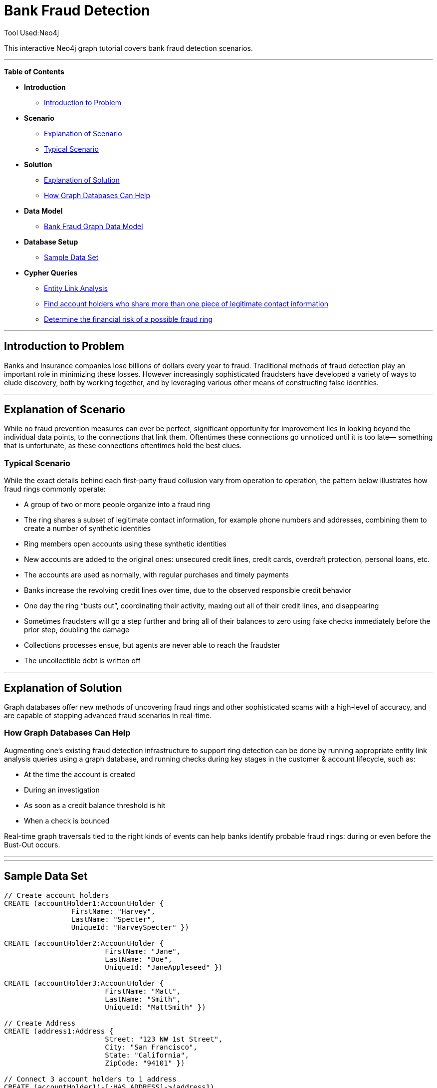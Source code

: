 = Bank Fraud Detection
Tool Used:Neo4j

This interactive Neo4j graph tutorial covers bank fraud detection scenarios.

'''

*Table of Contents*

* *Introduction*
** <<introduction_to_problem, Introduction to Problem>>
* *Scenario*
** <<explanation of scenario, Explanation of Scenario>>
** <<typical_scenario, Typical Scenario>>
* *Solution*
** <<explanation_of_solution, Explanation of Solution>>
** <<how_graph_databases_can_help, How Graph Databases Can Help>>
* *Data Model*
** <<bank_fraud_data_model, Bank Fraud Graph Data Model>>
* *Database Setup*
** <<sample_data_set, Sample Data Set>>
* *Cypher Queries*
** <<entity_link_analysis, Entity Link Analysis>>
** <<find_account_holders_who_share_more_than_one_piece_of_legitimate_contact_information, Find account holders who share more than one piece of legitimate contact information>>
** <<determine_the_financial_risk_of_a_possible_fraud_ring , Determine the financial risk of a possible fraud ring>>

'''

== Introduction to Problem


Banks and Insurance companies lose billions of dollars every year to fraud. Traditional methods of fraud detection play an important role in minimizing these losses. However increasingly sophisticated fraudsters have developed a variety of ways to elude discovery, both by working together, and by leveraging various other means of constructing false identities. 

'''

== Explanation of Scenario

While no fraud prevention measures can ever be perfect, significant opportunity for improvement lies in looking beyond the individual data points, to the connections that link them. Oftentimes these connections go unnoticed until it is too late— something that is unfortunate, as these connections oftentimes hold the best clues.

=== Typical Scenario

While the exact details behind each first-party fraud collusion vary from operation to operation, the pattern below illustrates how fraud rings commonly operate:

* A group of two or more people organize into a fraud ring
* The ring shares a subset of legitimate contact information, for example phone numbers and addresses, combining them to create a number of synthetic identities
* Ring members open accounts using these synthetic identities 
* New accounts are added to the original ones: unsecured credit lines, credit cards, overdraft protection, personal loans, etc. 
* The accounts are used as normally, with regular purchases and timely payments
* Banks increase the revolving credit lines over time, due to the observed responsible credit behavior 
* One day the ring “busts out”, coordinating their activity, maxing out all of their credit lines, and disappearing
* Sometimes fraudsters will go a step further and bring all of their balances to zero using fake checks immediately before the prior step, doubling the damage
* Collections processes ensue, but agents are never able to reach the fraudster
* The uncollectible debt is written off

'''

== Explanation of Solution

Graph databases offer new methods of uncovering fraud rings and other sophisticated scams with a high-level of accuracy, and are capable of stopping advanced fraud scenarios in real-time.

=== How Graph Databases Can Help

Augmenting one’s existing fraud detection infrastructure to support ring detection can be done by running appropriate entity link analysis queries using a graph database, and running checks during key stages in the customer & account lifecycle, such as:

* At the time the account is created
* During an investigation
* As soon as a credit balance threshold is hit
* When a check is bounced

Real-time graph traversals tied to the right kinds of events can help banks identify probable fraud rings: during or even before the Bust-Out occurs.

'''


'''

== Sample Data Set

//setup
[source,cypher]
----

// Create account holders
CREATE (accountHolder1:AccountHolder { 
       		FirstName: "Harvey", 
       		LastName: "Specter", 
       		UniqueId: "HarveySpecter" }) 

CREATE (accountHolder2:AccountHolder { 
			FirstName: "Jane", 
			LastName: "Doe", 
			UniqueId: "JaneAppleseed" }) 

CREATE (accountHolder3:AccountHolder { 
			FirstName: "Matt", 
			LastName: "Smith", 
			UniqueId: "MattSmith" }) 

// Create Address
CREATE (address1:Address { 
			Street: "123 NW 1st Street", 
			City: "San Francisco", 
			State: "California", 
			ZipCode: "94101" })

// Connect 3 account holders to 1 address
CREATE (accountHolder1)-[:HAS_ADDRESS]->(address1), 
       (accountHolder2)-[:HAS_ADDRESS]->(address1), 
       (accountHolder3)-[:HAS_ADDRESS]->(address1)

// Create Phone Number
CREATE (phoneNumber1:PhoneNumber { PhoneNumber: "555-555-5555" })

// Connect 2 account holders to 1 phone number
CREATE (accountHolder1)-[:HAS_PHONENUMBER]->(phoneNumber1), 
       (accountHolder2)-[:HAS_PHONENUMBER]->(phoneNumber1)

// Create SSN
CREATE (ssn1:SSN { SSN: "241-23-1234" })

// Connect 2 account holders to 1 SSN
CREATE (accountHolder2)-[:HAS_SSN]->(ssn1), 
       (accountHolder3)-[:HAS_SSN]->(ssn1)

// Create SSN and connect 1 account holder
CREATE (ssn2:SSN { SSN: "241-23-4567" })<-[:HAS_SSN]-(accountHolder1)

// Create Credit Card and connect 1 account holder
CREATE (creditCard1:CreditCard {   
			AccountNumber: "1234567890123456", 
			Limit: 5000, Balance: 1442.23, 
			ExpirationDate: "01-20", 
			SecurityCode: "123" })<-[:HAS_CREDITCARD]-(accountHolder1)

// Create Bank Account and connect 1 account holder
CREATE (bankAccount1:BankAccount { 
			AccountNumber: "2345678901234567", 
			Balance: 7054.43 })<-[:HAS_BANKACCOUNT]-(accountHolder1)

// Create Credit Card and connect 1 account holder
CREATE (creditCard2:CreditCard { 
			AccountNumber: "1234567890123456", 
			Limit: 4000, Balance: 2345.56, 
			ExpirationDate: "02-20", 
			SecurityCode: "456" })<-[:HAS_CREDITCARD]-(accountHolder2)

// Create Bank Account and connect 1 account holder
CREATE (bankAccount2:BankAccount { 
			AccountNumber: "3456789012345678", 
			Balance: 4231.12 })<-[:HAS_BANKACCOUNT]-(accountHolder2)

// Create Unsecured Loan and connect 1 account holder
CREATE (unsecuredLoan2:UnsecuredLoan { 
			AccountNumber: "4567890123456789-0", 
			Balance: 9045.53, 
			APR: .0541, 
			LoanAmount: 12000.00 })<-[:HAS_UNSECUREDLOAN]-(accountHolder2)

// Create Bank Account and connect 1 account holder
CREATE (bankAccount3:BankAccount { 
			AccountNumber: "4567890123456789", 
			Balance: 12345.45 })<-[:HAS_BANKACCOUNT]-(accountHolder3)

// Create Unsecured Loan and connect 1 account holder
CREATE (unsecuredLoan3:UnsecuredLoan { 
			AccountNumber: "5678901234567890-0", 
			Balance: 16341.95, APR: .0341, 
			LoanAmount: 22000.00 })<-[:HAS_UNSECUREDLOAN]-(accountHolder3)

// Create Phone Number and connect 1 account holder
CREATE (phoneNumber2:PhoneNumber { 
			PhoneNumber: "555-555-1234" })<-[:HAS_PHONENUMBER]-(accountHolder3)

RETURN *
----

//graph

'''

== Entity Link Analysis

Performing entity link analysis on the above data model is demonstrated below.

==== Find account holders who share more than one piece of legitimate contact information

[source,cypher]
----
MATCH 		(accountHolder:AccountHolder)-[]->(contactInformation) 
WITH 		contactInformation, 
			count(accountHolder) AS RingSize 
MATCH 		(contactInformation)<-[]-(accountHolder) 
WITH 		collect(accountHolder.UniqueId) AS AccountHolders, 
			contactInformation, RingSize
WHERE 		RingSize > 1 
RETURN 		AccountHolders AS FraudRing, 
			labels(contactInformation) AS ContactType, 
			RingSize
ORDER BY 	RingSize DESC
----

//output
//table

==== Determine the financial risk of a possible fraud ring

[source,cypher]
----
MATCH 		(accountHolder:AccountHolder)-[]->(contactInformation) 
WITH 		contactInformation, 
			count(accountHolder) AS RingSize 
MATCH 		(contactInformation)<-[]-(accountHolder), 
			(accountHolder)-[r:HAS_CREDITCARD|HAS_UNSECUREDLOAN]->(unsecuredAccount)
WITH 		collect(DISTINCT accountHolder.UniqueId) AS AccountHolders, 
			contactInformation, RingSize,
			SUM(CASE type(r)
				WHEN 'HAS_CREDITCARD' THEN unsecuredAccount.Limit
				WHEN 'HAS_UNSECUREDLOAN' THEN unsecuredAccount.Balance
				ELSE 0
			END) as FinancialRisk
WHERE 		RingSize > 1
RETURN 		AccountHolders AS FraudRing, 
			labels(contactInformation) AS ContactType, 
			RingSize, 
			round(FinancialRisk) as FinancialRisk
ORDER BY 	FinancialRisk DESC
----

//output

[source,cypher]
----
===Analyze Total Balance of Fraud Rings

MATCH (accountHolder:AccountHolder)-[]->(contactInformation) 
WITH contactInformation, count(accountHolder) AS RingSize 
MATCH (contactInformation)<-[]-(accountHolder)-[:HAS_BANKACCOUNT]->(bankAccount)
WITH collect(DISTINCT accountHolder.UniqueId) AS AccountHolders, 
     contactInformation, RingSize,
     SUM(bankAccount.Balance) AS TotalBalance
WHERE RingSize > 1
RETURN AccountHolders AS FraudRing, 
       labels(contactInformation) AS ContactType, 
       RingSize, 
       round(TotalBalance) AS TotalBalance
ORDER BY TotalBalance DESC
----
//output

[source,cypher]
----
===Analyze Average Loan Amount of Fraud Rings

MATCH (accountHolder:AccountHolder)-[]->(contactInformation) 
WITH contactInformation, count(accountHolder) AS RingSize 
MATCH (contactInformation)<-[]-(accountHolder)-[:HAS_UNSECUREDLOAN]->(unsecuredLoan)
WITH collect(DISTINCT accountHolder.UniqueId) AS AccountHolders, 
     contactInformation, RingSize,
     AVG(unsecuredLoan.LoanAmount) AS AverageLoanAmount
WHERE RingSize > 1
RETURN AccountHolders AS FraudRing, 
       labels(contactInformation) AS ContactType, 
       RingSize, 
       round(AverageLoanAmount) AS AverageLoanAmount
ORDER BY AverageLoanAmount DESC
----
//output

[source,cypher]
----
===Visualize Connections Between Fraud Rings and Their Financial Products
MATCH (accountHolder:AccountHolder)-[]->(contactInformation) 
WITH contactInformation, count(accountHolder) AS RingSize 
MATCH (contactInformation)<-[]-(accountHolder)-[r:HAS_CREDITCARD|HAS_UNSECUREDLOAN|HAS_BANKACCOUNT]->(financialProduct)
WITH collect(DISTINCT accountHolder.UniqueId) AS AccountHolders, 
     contactInformation, RingSize,
     collect(financialProduct) AS FinancialProducts,
     count(DISTINCT type(r)) AS ProductTypes
WHERE RingSize > 1
RETURN AccountHolders AS FraudRing, 
       labels(contactInformation) AS ContactType, 
       RingSize, 
       ProductTypes, 
       FinancialProducts
ORDER BY RingSize DESC
----
//output

[source,cypher]
----	
===Determine Total Credit Limits Across Fraud Rings

MATCH (accountHolder:AccountHolder)-[]->(contactInformation) 
WITH contactInformation, count(accountHolder) AS RingSize 
MATCH (contactInformation)<-[]-(accountHolder)-[:HAS_CREDITCARD]->(creditCard)
WITH collect(DISTINCT accountHolder.UniqueId) AS AccountHolders, 
     contactInformation, RingSize,
     SUM(creditCard.Limit) AS TotalCreditLimit
WHERE RingSize > 1
RETURN AccountHolders AS FraudRing, 
       labels(contactInformation) AS ContactType, 
       RingSize, 
       round(TotalCreditLimit) AS TotalCreditLimit
ORDER BY TotalCreditLimit DESC

----
//output
//table
